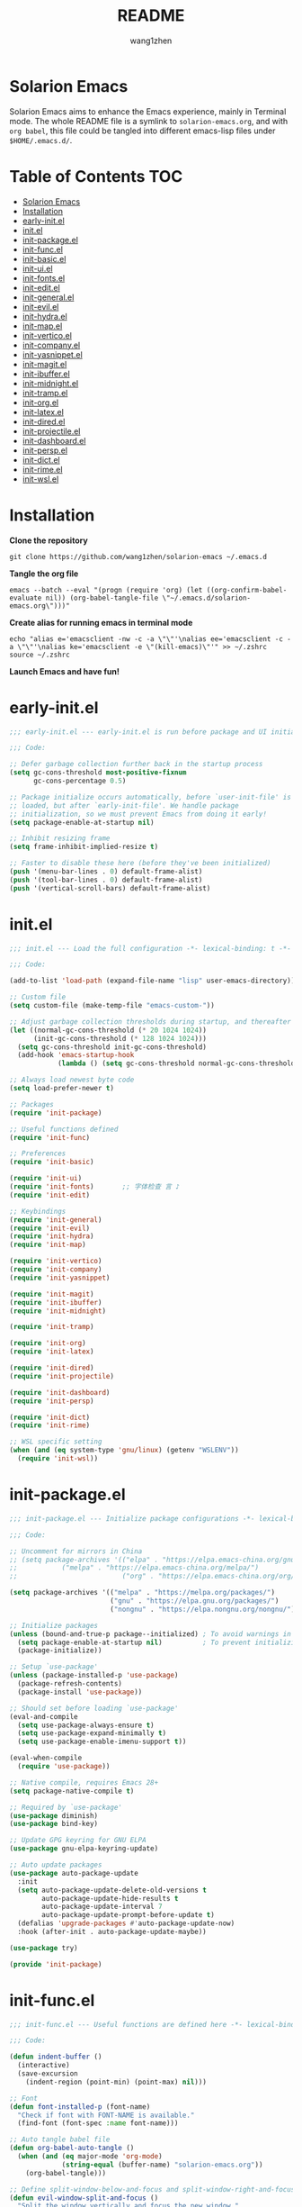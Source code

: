 #+TITLE: README
#+AUTHOR: wang1zhen
#+EMAIL: wang1zhen97@gmail.com
#+STARTUP: content

* Solarion Emacs

  [[https://996.icu][https://img.shields.io/badge/link-996.icu-red.svg]]

  Solarion Emacs aims to enhance the Emacs experience, mainly in Terminal mode. The whole README file is a symlink to =solarion-emacs.org=, and with =org babel=, this file could be tangled into different emacs-lisp files under =$HOME/.emacs.d/=.

* Table of Contents                                                        :TOC:
- [[#solarion-emacs][Solarion Emacs]]
- [[#installation][Installation]]
- [[#early-initel][early-init.el]]
- [[#initel][init.el]]
- [[#init-packageel][init-package.el]]
- [[#init-funcel][init-func.el]]
- [[#init-basicel][init-basic.el]]
- [[#init-uiel][init-ui.el]]
- [[#init-fontsel][init-fonts.el]]
- [[#init-editel][init-edit.el]]
- [[#init-generalel][init-general.el]]
- [[#init-evilel][init-evil.el]]
- [[#init-hydrael][init-hydra.el]]
- [[#init-mapel][init-map.el]]
- [[#init-verticoel][init-vertico.el]]
- [[#init-companyel][init-company.el]]
- [[#init-yasnippetel][init-yasnippet.el]]
- [[#init-magitel][init-magit.el]]
- [[#init-ibufferel][init-ibuffer.el]]
- [[#init-midnightel][init-midnight.el]]
- [[#init-trampel][init-tramp.el]]
- [[#init-orgel][init-org.el]]
- [[#init-latexel][init-latex.el]]
- [[#init-diredel][init-dired.el]]
- [[#init-projectileel][init-projectile.el]]
- [[#init-dashboardel][init-dashboard.el]]
- [[#init-perspel][init-persp.el]]
- [[#init-dictel][init-dict.el]]
- [[#init-rimeel][init-rime.el]]
- [[#init-wslel][init-wsl.el]]

* Installation

  *Clone the repository*

  #+begin_src shell :tangle no
    git clone https://github.com/wang1zhen/solarion-emacs ~/.emacs.d
  #+end_src

  *Tangle the org file*

  #+begin_src shell :tangle no
    emacs --batch --eval "(progn (require 'org) (let ((org-confirm-babel-evaluate nil)) (org-babel-tangle-file \"~/.emacs.d/solarion-emacs.org\")))"
  #+end_src

  *Create alias for running emacs in terminal mode*

  #+begin_src shell :tangle no
    echo "alias e='emacsclient -nw -c -a \"\"'\nalias ee='emacsclient -c -a \"\"'\nalias ke='emacsclient -e \"(kill-emacs)\"'" >> ~/.zshrc
    source ~/.zshrc
  #+end_src

  *Launch Emacs and have fun!*

* early-init.el

  #+begin_src emacs-lisp :tangle ./early-init.el
    ;;; early-init.el --- early-init.el is run before package and UI initialization happens -*- lexical-binding: t -*-

    ;;; Code:

    ;; Defer garbage collection further back in the startup process
    (setq gc-cons-threshold most-positive-fixnum
          gc-cons-percentage 0.5)

    ;; Package initialize occurs automatically, before `user-init-file' is
    ;; loaded, but after `early-init-file'. We handle package
    ;; initialization, so we must prevent Emacs from doing it early!
    (setq package-enable-at-startup nil)

    ;; Inhibit resizing frame
    (setq frame-inhibit-implied-resize t)

    ;; Faster to disable these here (before they've been initialized)
    (push '(menu-bar-lines . 0) default-frame-alist)
    (push '(tool-bar-lines . 0) default-frame-alist)
    (push '(vertical-scroll-bars) default-frame-alist)
  #+end_src

* init.el

  #+begin_src emacs-lisp :tangle ./init.el
    ;;; init.el --- Load the full configuration -*- lexical-binding: t -*-

    ;;; Code:

    (add-to-list 'load-path (expand-file-name "lisp" user-emacs-directory))

    ;; Custom file
    (setq custom-file (make-temp-file "emacs-custom-"))

    ;; Adjust garbage collection thresholds during startup, and thereafter
    (let ((normal-gc-cons-threshold (* 20 1024 1024))
          (init-gc-cons-threshold (* 128 1024 1024)))
      (setq gc-cons-threshold init-gc-cons-threshold)
      (add-hook 'emacs-startup-hook
                (lambda () (setq gc-cons-threshold normal-gc-cons-threshold))))

    ;; Always load newest byte code
    (setq load-prefer-newer t)

    ;; Packages
    (require 'init-package)

    ;; Useful functions defined
    (require 'init-func)

    ;; Preferences
    (require 'init-basic)

    (require 'init-ui)
    (require 'init-fonts)       ;; 字体检查 言 ♪
    (require 'init-edit)

    ;; Keybindings
    (require 'init-general)
    (require 'init-evil)
    (require 'init-hydra)
    (require 'init-map)

    (require 'init-vertico)
    (require 'init-company)
    (require 'init-yasnippet)

    (require 'init-magit)
    (require 'init-ibuffer)
    (require 'init-midnight)

    (require 'init-tramp)

    (require 'init-org)
    (require 'init-latex)

    (require 'init-dired)
    (require 'init-projectile)

    (require 'init-dashboard)
    (require 'init-persp)

    (require 'init-dict)
    (require 'init-rime)

    ;; WSL specific setting
    (when (and (eq system-type 'gnu/linux) (getenv "WSLENV"))
      (require 'init-wsl))
  #+end_src

* init-package.el

  #+begin_src emacs-lisp :tangle ./lisp/init-package.el :mkdirp yes
    ;;; init-package.el --- Initialize package configurations -*- lexical-binding: t -*-

    ;;; Code:

    ;; Uncomment for mirrors in China
    ;; (setq package-archives '(("elpa" . "https://elpa.emacs-china.org/gnu/")
    ;;           ("melpa" . "https://elpa.emacs-china.org/melpa/")
    ;;                          ("org" . "https://elpa.emacs-china.org/org/")))

    (setq package-archives '(("melpa" . "https://melpa.org/packages/")
                             ("gnu" . "https://elpa.gnu.org/packages/")
                             ("nongnu" . "https://elpa.nongnu.org/nongnu/")))

    ;; Initialize packages
    (unless (bound-and-true-p package--initialized) ; To avoid warnings in 27
      (setq package-enable-at-startup nil)          ; To prevent initializing twice
      (package-initialize))

    ;; Setup `use-package'
    (unless (package-installed-p 'use-package)
      (package-refresh-contents)
      (package-install 'use-package))

    ;; Should set before loading `use-package'
    (eval-and-compile
      (setq use-package-always-ensure t)
      (setq use-package-expand-minimally t)
      (setq use-package-enable-imenu-support t))

    (eval-when-compile
      (require 'use-package))

    ;; Native compile, requires Emacs 28+
    (setq package-native-compile t)

    ;; Required by `use-package'
    (use-package diminish)
    (use-package bind-key)

    ;; Update GPG keyring for GNU ELPA
    (use-package gnu-elpa-keyring-update)

    ;; Auto update packages
    (use-package auto-package-update
      :init
      (setq auto-package-update-delete-old-versions t
            auto-package-update-hide-results t
            auto-package-update-interval 7
            auto-package-update-prompt-before-update t)
      (defalias 'upgrade-packages #'auto-package-update-now)
      :hook (after-init . auto-package-update-maybe))

    (use-package try)

    (provide 'init-package)
  #+end_src

* init-func.el

  #+begin_src emacs-lisp :tangle ./lisp/init-func.el :mkdirp yes
    ;;; init-func.el --- Useful functions are defined here -*- lexical-binding: t -*-

    ;;; Code:

    (defun indent-buffer ()
      (interactive)
      (save-excursion
        (indent-region (point-min) (point-max) nil)))

    ;; Font
    (defun font-installed-p (font-name)
      "Check if font with FONT-NAME is available."
      (find-font (font-spec :name font-name)))

    ;; Auto tangle babel file
    (defun org-babel-auto-tangle ()
      (when (and (eq major-mode 'org-mode)
                 (string-equal (buffer-name) "solarion-emacs.org"))
        (org-babel-tangle)))

    ;; Define split-window-below-and-focus and split-window-right-and-focus
    (defun evil-window-split-and-focus ()
      "Split the window vertically and focus the new window."
      (interactive)
      (evil-window-split)
      (windmove-down))

    (defun evil-window-vsplit-and-focus ()
      "Split the window horizontally and focus the new window."
      (interactive)
      (split-window-right)
      (windmove-right))

    (defun solarion/org-mode-setup ()
      (auto-fill-mode 0)
      (visual-line-mode 1)
      (adaptive-wrap-prefix-mode 1)
      ;; (electric-pair-local-mode -1)
      )

    ;; ask for the filename before pasting an image
    ;; filename should end with ".png/.jpg/.svg"
    ;; TODO fix for windows 11
    (defun solarion/org-download-paste-clipboard (&optional use-default-filename)
      (interactive "P")
      (require 'org-download)
      (let ((file
             (unless use-default-filename
               (read-string (format "Filename [%s]: "
                                    org-download-screenshot-basename)
                            nil nil org-download-screenshot-basename)
               )))
        (solarion/org-download-clipboard-wsl file)))

    ;; TODO on win11 it doesn't work inside windows dirs
    (defun solarion/org-download-clipboard-wsl (&optional basename)
      "fix for org-download-clipboard in wsl"
      (interactive)
      (let ((org-download-screenshot-method
             (if (executable-find "magick.exe")
                 "magick.exe convert clipboard: %s"
               (user-error
                "Please install the \"convert\" program included in ImageMagick"))))
        (org-download-screenshot basename)))

    ;; Temporary fix
    (defun my-yank-image-from-win-clipboard-through-powershell ()
      "to simplify the logic, use c:/Users/Public as temporary directoy, and move it into current directoy"
      (interactive)
      (let* ((powershell (executable-find "powershell.exe"))
             (file-name (format-time-string "screenshot_%Y%m%d_%H%M%S.png"))
             ;; (file-path-powershell (concat "c:/Users/\$env:USERNAME/" file-name))
             (file-path-wsl (concat "./image/" file-name)))
        ;; (shell-command (concat powershell " -command \"(Get-Clipboard -Format Image).Save(\\\"C:/Users/\\$env:USERNAME/" file-name "\\\")\""))
        (shell-command (concat powershell " -command \"(Get-Clipboard -Format Image).Save(\\\"C:/Users/Public/" file-name "\\\")\""))
        (make-directory "./image" t)
        (rename-file (concat "/mnt/c/Users/Public/" file-name) file-path-wsl)
        (insert (concat "#+ATTR_LATEX: :width \\linewidth\n"))
        (org-indent-line)
        (insert (concat "[[file:" file-path-wsl "]]"))))

    ;; benchmark
    (defun solarion-init-time ()
      "Showing Emacs initializing time, packages loaded and GC"
      (format "Emacs loaded %d packages in %.2f ms."
              (- (length load-path) (length (get 'load-path 'initial-value)))
              (* 1e3 (float-time (time-subtract after-init-time before-init-time)))))

    ;; dashboard
    (defun solarion-homepage (&rest _)
      (interactive)
      (browse-url "https://github.com/wang1zhen/solarion-emacs"))
    (defun solarion-edit-config (&rest _)
      (interactive)
      (find-file (concat user-emacs-directory "solarion-emacs.org")))

    ;; wsl-related
    (defun wsl-copy-region-to-clipboard (start end)
      "Copy region to Windows clipboard."
      (interactive "r")
      (call-process-region start end "clip.exe" nil 0))

    (defun wsl-cut-region-to-clipboard (start end)
      (interactive "r")
      (call-process-region start end "clip.exe" nil 0)
      (kill-region start end))

    (defun wsl-clipboard-to-string ()
      "Return Windows clipboard as string."
      (let ((coding-system-for-read 'dos))
        (substring			;; remove added trailing \n
         (shell-command-to-string
          "powershell.exe -Command Get-Clipboard") 0 -1)))

    (defun wsl-paste-from-clipboard (arg)
      "Insert Windows clipboard at point. With prefix ARG, also add to kill-ring"
      (interactive "P")
      (let ((clip (wsl-clipboard-to-string)))
        (insert clip)
        (if arg (kill-new clip))))

    (provide 'init-func)
  #+end_src

* init-basic.el

  #+begin_src emacs-lisp :tangle ./lisp/init-basic.el :mkdirp yes
    ;;; init-basic.el --- Default configurations -*- lexical-binding: t -*-

    ;;; Code:

    (setq user-full-name "wang1zhen"
          user-mail-address "wang1zhendire@hotmail.com")

    ;; Increase how much is read from processes in a single chunk (default is 4kb)
    (setq read-process-output-max #x10000)  ; 64kb

    ;; Garbage Collector Magic Hack
    (use-package gcmh
      :diminish
      :init
      (setq gcmh-idle-delay 5
            gcmh-high-cons-threshold #x1000000) ; 16MB
      :hook (after-init . gcmh-mode))

    ;; Encoding
    ;; UTF-8 as the default coding system
    (when (fboundp 'set-charset-priority)
      (set-charset-priority 'unicode))

    ;; Explicitly set the prefered coding systems to avoid annoying prompt
    ;; from emacs (especially on Microsoft Windows)
    (prefer-coding-system 'utf-8)
    (setq locale-coding-system 'utf-8)

    (set-language-environment 'utf-8)
    (set-default-coding-systems 'utf-8)
    (set-buffer-file-coding-system 'utf-8)
    (set-clipboard-coding-system 'utf-8)
    (set-file-name-coding-system 'utf-8)
    (set-keyboard-coding-system 'utf-8)
    (set-terminal-coding-system 'utf-8)
    (set-selection-coding-system 'utf-8)
    (modify-coding-system-alist 'process "*" 'utf-8)

    ;; Ensure environment variables inside Emacs look the same as in the user's shell
    (use-package exec-path-from-shell
      :init
      (setq exec-path-from-shell-variables '("PATH" "MANPATH")
            exec-path-from-shell-arguments '("-l"))
      :config
      (exec-path-from-shell-initialize))

    ;; Start server
    (use-package server
      :ensure nil
      :config
      (unless (server-running-p)
        (server-mode)))

    ;; Go to the last place when previously visited the file
    (use-package saveplace
      :ensure nil
      :hook (after-init . save-place-mode))

    (use-package recentf
      :ensure nil
      :hook (after-init . recentf-mode)
      :init
      (setq recentf-max-saved-items 500
            recentf-max-menu-items 15
            recentf-exclude
            '("\\.?cache" ".cask" "url" "COMMIT_EDITMSG\\'" "bookmarks"
              "\\.\\(?:gz\\|gif\\|svg\\|png\\|jpe?g\\|bmp\\|xpm\\)$"
              "\\.?ido\\.last$" "\\.revive$" "/G?TAGS$" "/.elfeed/"
              "^/tmp/" "^/var/folders/.+$" "^/ssh:" "/persp-confs/"
              (lambda (file) (file-in-directory-p file package-user-dir))))
      :config
      (push (expand-file-name recentf-save-file) recentf-exclude)
      (add-to-list 'recentf-filename-handlers #'abbreviate-file-name))

    (use-package savehist
      :ensure nil
      :hook (after-init . savehist-mode)
      :init
      (setq enable-recursive-minibuffers t ; Allow commands in minibuffers
            history-length 1000
            savehist-additional-variables '(mark-ring
                                            global-mark-ring
                                            search-ring
                                            regexp-search-ring
                                            extended-command-history)
            savehist-autosave-interval 300))

    (use-package simple
      :ensure nil
      :hook ((after-init . size-indication-mode)
             (text-mode . visual-line-mode)
             ((prog-mode org-mode markdown-mode conf-mode) . enable-trailing-whitespace))
      :init
      (setq column-number-mode t
            line-number-mode t
            ;; kill-whole-line t               ; Kill line including '\n'
            line-move-visual t
            ;; track-eol t                     ; Keep cursor at end of lines. Require line-move-visual is nil.
            set-mark-command-repeat-pop t)  ; Repeating C-SPC after popping mark pops it again

      ;; Visualize TAB, (HARD) SPACE, NEWLINE
      (setq-default show-trailing-whitespace nil) ; Don't show trailing whitespace by default
      (defun enable-trailing-whitespace ()
        "Show trailing spaces and delete on saving."
        (setq show-trailing-whitespace t)
        (add-hook 'before-save-hook #'delete-trailing-whitespace nil t)))

    (use-package time
      :ensure nil
      :init (setq display-time-24hr-format t
                  display-time-day-and-date t))

    (use-package so-long
      :ensure nil
      :hook (after-init . global-so-long-mode)
      :config (setq so-long-threshold 400))

    (use-package adaptive-wrap
      :commands adaptive-wrap-prefix-mode)

    ;; Misc
    (fset 'yes-or-no-p 'y-or-n-p)
    (setq-default major-mode 'emacs-lisp-mode
                  tab-width 8
                  indent-tabs-mode nil)     ; Permanently indent with spaces, never with TABs

    (setq visible-bell t
          inhibit-compacting-font-caches t  ; Don’t compact font caches during GC.
          delete-by-moving-to-trash t       ; Deleting files go to OS's trash folder
          make-backup-files nil             ; Forbide to make backup files
          create-lockfiles nil              ; Forbide to make lockfiles
          auto-save-default nil             ; Disable auto save

          uniquify-buffer-name-style 'post-forward-angle-brackets ; Show path if names are same
          adaptive-fill-regexp "[ t]+|[ t]*([0-9]+.|*+)[ t]*"
          adaptive-fill-first-line-regexp "^* *$"
          sentence-end-double-space nil)

    ;; Use the system clipboard
    (setq select-enable-clipboard t)
    ;; TODO need fix for WSLg
    ;; Xclip is needed (with X410 or VcXsrv on windows)
    ;; (use-package xclip
    ;;   :hook (after-init . xclip-mode))

    ;; Always focus the help window
    (setq help-window-select t)

    ;; Enable mouse in terminal mode
    (xterm-mouse-mode)

    ;; Auto tangle this file after save (with prompt)
    (add-hook 'after-save-hook #'org-babel-auto-tangle)

    ;; Disable scratch buffer text
    (setq initial-scratch-message nil)
    (setq initial-major-mode 'org-mode)

    (provide 'init-basic)
  #+end_src

* init-ui.el

  #+begin_src emacs-lisp :tangle ./lisp/init-ui.el :mkdirp yes
    ;;; init-ui.el --- Better lookings and appearances. -*- lexical-binding: t -*-

    ;;; Code:

    ;; Title
    (setq frame-title-format '("Solarion Emacs - " (:eval (if (buffer-file-name)
                                                              (abbreviate-file-name (buffer-file-name))
                                                            "%b")))
          icon-title-format frame-title-format)

    ;; Optimization
    (setq idle-update-delay 1.0)

    (setq-default cursor-in-non-selected-windows nil)
    (setq highlight-nonselected-windows nil)

    (tooltip-mode -1) ;; Disable tooltips
    (set-fringe-mode 10) ;; 左右边框 仅对GUI生效
    (global-hl-line-mode t)

    ;; 与git-gutter类似，会导致TUI下右侧window影响到左侧window显示的内容
    ;; (setq-default left-margin-width 2
    ;;               right-margin-width 2)	;; 左右边框 TUI下生效

    ;; Theme
    ;; (use-package doom-themes
    ;;   :custom-face
    ;;   (doom-modeline-buffer-file ((t (:inherit (mode-line bold)))))
    ;;   :custom
    ;;   (doom-themes-enable-bold t)
    ;;   (doom-themes-enable-italic t)
    ;;   :init
    ;;   (load-theme 'doom-gruvbox t)
    ;;   :config
    ;;   (doom-themes-visual-bell-config)
    ;;   (doom-themes-org-config))

    ;; TODO will be built-in in emacs 28
    (use-package modus-themes
      :init
      (setq modus-themes-italic-constructs t
            modus-themes-bold-constructs t
            modus-themes-syntax '(alt-syntax green-strings yellow-comments)
            modus-themes-links '(neutral-underline background)
            modus-themes-hl-line '(intense)
            modus-themes-markup '(italic bold intense background)
            modus-themes-paren-match '(intense)
            modus-themes-org-blocks nil)
      (setq modus-themes-completions '((selection . (intense))))
      :config
      (modus-themes-load-vivendi))

    ;; Mode-line
    (use-package doom-modeline
      :diminish doom-modeline-mode
      :config
      (setq doom-modeline-modal-icon nil)
      ;; Must use mono font here
      (set-face-attribute 'mode-line nil :font "CaskaydiaCove Nerd Font Mono" :height 140)
      (set-face-attribute 'mode-line-inactive nil :font "CaskaydiaCove Nerd Font Mono" :height 140)
      :hook (after-init . doom-modeline-mode))

    ;; Icons
    ;; NOTE: Must run `M-x all-the-icons-install-fonts', and install fonts manually on Windows
    (use-package all-the-icons
      :if (display-graphic-p)
      :init (unless (font-installed-p "all-the-icons")
              (all-the-icons-install-fonts t)))

    (use-package display-line-numbers
      :ensure nil
      :init
      (setq display-line-numbers-width-start t)
      (setq-default display-line-numbers t)
      :config
      (dolist (mode '(org-mode-hook
                      term-mode-hook
                      eshell-mode-hook))
        (add-hook mode (lambda () (display-line-numbers-mode 0)))))

    ;; Display ugly ^L page breaks as tidy horizontal lines
    (use-package page-break-lines
      :diminish
      :hook (after-init . global-page-break-lines-mode))

    ;; Suppress GUI features
    (setq use-file-dialog nil
          use-dialog-box nil
          inhibit-startup-screen t
          inhibit-startup-echo-area-message t)

    ;; Display dividers between windows
    (setq window-divider-default-places t
          window-divider-default-bottom-width 1
          window-divider-default-right-width 1)
    (add-hook 'window-setup-hook #'window-divider-mode)

    (add-to-list 'default-frame-alist '(fullscreen . maximized))

    (use-package rainbow-delimiters
      :hook
      (prog-mode . rainbow-delimiters-mode)
      (LaTeX-mode . rainbow-delimiters-mode))

    (use-package which-key
      :diminish which-key-mode
      :hook (after-init . which-key-mode)
      :init
      (setq which-key-idle-delay 0.2
            which-key-sort-order 'which-key-key-order-alpha))

    (use-package command-log-mode
      :commands command-log-mode)

    (use-package helpful
      :bind
      ([remap describe-function] . helpful-callable)
      ([remap describe-variable] . helpful-variable)
      ([remap describe-key] . helpful-key))

    (use-package winum
      :hook (after-init . winum-mode))

    ;; (use-package keycast
    ;; :after doom-modeline
    ;; :config
    ;; (add-to-list 'global-mode-string '("" keycast-mode-line " "))
    ;; (keycast-mode))

    (use-package keycast
      :after doom-modeline
      :commands keycast-mode
      :config
      (define-minor-mode keycast-mode
        "Show current command and its key binding in the mode line."
        :global t
        (if keycast-mode
            (progn
              (add-hook 'pre-command-hook 'keycast--update t)
              (add-to-list 'global-mode-string '("" keycast-mode-line " ")))
          (remove-hook 'pre-command-hook 'keycast--update)
          (setq global-mode-string (remove '("" keycast-mode-line " ") global-mode-string))))
      (keycast-mode)
      )

    (provide 'init-ui)
  #+end_src

* init-fonts.el

  The font settings are mainly for GUI Emacs, this would not affect TUI Emacs.
  #+begin_src emacs-lisp :tangle ./lisp/init-fonts.el :mkdirp yes
    ;;; init-fonts.el --- Fonts configurations (for GUI) -*- lexical-bindings: t -*-

    ;;; Code:

    (require 'cl-lib)

    (defcustom solarion-font-size-factor
      3
      "A factor for fonts to determine the actual font size in GUI.\nMultiplied by 60.")

    (defun solarion-config-font ()
      (when (display-graphic-p)
        ;; Configure font-size-factor with respect to system-name
        ;; (cond
        ;;  ((equal (system-name) "Pro14-wang1zhen") (setq font-size-factor 3))
        ;;  ((equal (system-name) "Arch-X230") (setq font-size-factor 3))
        ;;  ((equal (system-name) "R1700") (setq font-size-factor 3))
        ;;  (t (setq font-size-factor 2)))

        ;; Set default font
        (cl-loop for font in '("CaskaydiaCove Nerd Font" "Cascadia Code"
                               "FiraCode Nerd Font" "Fira Code"
                               "Hack" "Source Code Pro" "Consolas")
                 when (font-installed-p font)
                 return (set-face-attribute 'default nil
                                            :font font
                                            :height (* solarion-font-size-factor 60)))

        ;; Specify font for all unicode characters
        (cl-loop for font in '("Symbola")
                 when (font-installed-p font)
                 return (set-fontset-font t 'unicode font nil 'prepend))

        ;; Specify font for Chinese characters
        (cl-loop for font in '("霞鹜文楷" "Sarasa Mono SC" "WenQuanYi Micro Hei Mono" "Microsoft Yahei")
                 when (font-installed-p font)
                 return (set-fontset-font t '(#x4e00 . #x9fff) (font-spec :family font :weight 'bold)))))

    (add-hook 'after-init-hook #'solarion-config-font)
    (add-hook 'server-after-make-frame-hook #'solarion-config-font)

    (provide 'init-fonts)
  #+end_src

* init-edit.el

  #+begin_src emacs-lisp :tangle ./lisp/init-edit.el :mkdirp yes
    ;;; init-edit.el --- Initialize editing configurations -*- lexical-binding: t -*-

    ;;; Code:

    ;; Automatically reload files was modified by external program
    (use-package autorevert
      :ensure nil
      :diminish
      :init
      (setq global-auto-revert-non-file-buffers t
            auto-revert-interval 1)
      (global-auto-revert-mode))

    ;; replace the emacs default auto-save
    (use-package super-save
      :diminish
      :config
      (super-save-mode t))

    ;; Jump to things in Emacs tree-style
    (use-package avy
      :hook (after-init . avy-setup-default)
      :config (setq avy-all-windows t
                    avy-background t
                    avy-style 'at-full
                    avy-timeout-seconds 0.5))

    (use-package beginend
      :diminish beginend-global-mode
      :hook (after-init . beginend-global-mode))

    ;; A comprehensive visual interface to diff & patch
    (use-package ediff
      :ensure nil
      :hook (;; show org ediffs unfolded
             (ediff-prepare-buffer . outline-show-all)
             ;; restore window layout when done
             ;; (ediff-quit . winner-undo)
             )
      :config
      (setq ediff-window-setup-function 'ediff-setup-windows-plain
            ediff-split-window-function 'split-window-vertically
            ediff-merge-split-window-function 'split-window-vertically))

    ;; Automatic parenthesis pairing
    ;; (use-package elec-pair
    ;;   :ensure nil
    ;;   :hook (after-init . electric-pair-mode)
    ;;   :init
    ;;   (setq electric-pair-inhibit-predicate 'electric-pair-conservative-inhibit))

    ;; Increase selected region by semantic units
    (use-package expand-region
      :commands er/expand-region)

    ;; Hungry deletion
    (use-package hungry-delete
      :diminish
      :hook (after-init . global-hungry-delete-mode)
      :init (setq hungry-delete-except-modes '(help-mode minibuffer-mode minibuffer-inactive-mode calc-mode)
                  hungry-delete-chars-to-skip " 	\f"))

    ;; Move to the beginning/end of line or code
    (use-package mwim)

    ;; Undo-fu
    (use-package undo-fu)

    ;; Handling capitalized subwords in a nomenclature
    (use-package subword
      :ensure nil
      :diminish
      :hook ((prog-mode . subword-mode)
             (minibuffer-setup . subword-mode)))

    (use-package sudo-edit
      :commands (sudo-edit-find-file sudo-edit-current-file))

    ;; On-the-fly spell checker
    (use-package flyspell
      :ensure nil
      :diminish
      :if (executable-find "aspell")
      :hook (((text-mode outline-mode) . flyspell-mode)
             (prog-mode . flyspell-prog-mode)
             (LaTeX-mode . flyspell-mode)
             (flyspell-mode . (lambda ()
                                (dolist (key '("C-;" "C-," "C-."))
                                  (unbind-key key flyspell-mode-map)))))
      :init (setq flyspell-issue-message-flag nil
                  ispell-program-name "aspell"
                  ispell-extra-args '("--sug-mode=ultra" "--lang=en_US" "--run-together"))
      :config
      )

    ;; Framework for mode-specific buffer indexes
    (use-package imenu
      :ensure nil
      :init
      (setq imenu-auto-rescan t))

    ;; 中英文间自动加入空格
    (use-package pangu-spacing
      :diminish global-pangu-spacing-mode
      :init
      (global-pangu-spacing-mode 1)
      (setq pangu-spacing-real-insert-separtor t))

    ;; occur
    (add-hook 'occur-hook (lambda () (switch-to-buffer-other-window "*Occur*")))

    ;; smartparens
    (use-package smartparens
      :diminish
      :config
      (require 'smartparens-config)
      (setq sp-cancel-autoskip-on-backward-movement nil)
      (add-hook 'org-mode-hook #'smartparens-mode)
      (add-hook 'LaTeX-mode-hook #'smartparens-mode)
      (add-hook 'emacs-lisp-mode-hook #'smartparens-mode))

    (provide 'init-edit)
  #+end_src

* init-general.el

  Only prepare the packages here, specific keybindings goes to =init-map.el=.
  #+begin_src emacs-lisp :tangle ./lisp/init-general.el :mkdirp yes
    ;;; init-general.el --- Initialize general -*- lexical-binding: t -*-

    ;;; Code:

    (use-package general)

    (use-package key-chord
      :diminish
      :hook (after-init . key-chord-mode))

    (provide 'init-general)
  #+end_src

* init-evil.el

  Evil is a vim emulator for Emacs. I use Emacs keybindings to move cursor within the insert state, so I disabled insert state bindings. Evil-collection has a lot of good keybindings to enhance the experience with evil.
  #+begin_src emacs-lisp :tangle ./lisp/init-evil.el :mkdirp yes
    ;;; init-evil.el --- Initialize evil settings -*- lexical-binding: t -*-

    ;;; Code:

    (use-package evil
      :init
      (setq
       evil-want-integration t
       evil-want-keybinding nil
       evil-want-C-u-scroll t
       evil-want-C-i-jump nil
       evil-disable-insert-state-bindings t
       evil-undo-system 'undo-fu)
      :hook (after-init . evil-mode)
      :config
      (evil-set-initial-state 'snippet-mode 'insert)
      (general-def 'insert "C-g" #'evil-normal-state)

      ;; Visual line motions
      (general-def 'motion
        "j" #'evil-next-visual-line
        "k" #'evil-previous-visual-line)

      ;; Emacs flavour moving
      (general-def '(motion normal visual insert)
        "C-a" #'mwim-beginning-of-code-or-line
        "C-e" #'mwim-end-of-code-or-line)
      (general-def '(motion normal visual)
        "C-f" #'forward-char
        "C-b" #'backward-char)
      (general-def '(motion normal visual)
        "C-n" #'next-line
        "C-p" #'previous-line)
      (general-def 'insert
        "C-u" #'evil-undo)

      (general-def evil-window-map
        "c" nil
        "d" #'evil-window-delete))

    (use-package evil-collection
      :after evil
      :init
      (evil-collection-init))

    (unless (display-graphic-p)
      (use-package evil-terminal-cursor-changer
        :after evil
        :init (etcc-on)))

    (use-package evil-surround
      :after evil
      :init (global-evil-surround-mode))

    ;; Evil-nerd-commenter
    (use-package evil-nerd-commenter
      :after evil)

    (provide 'init-evil)
  #+end_src

* init-hydra.el

  #+begin_src emacs-lisp :tangle ./lisp/init-hydra.el :mkdirp yes
    ;;; init-hydra.el --- Hydra configurations -*- lexical-binding: t -*-

    ;;; Code:

    (use-package hydra
      :config
      (defhydra hydra-window-resize (:timeout 4)
        "Resize window"
        ("j" evil-window-increase-height "Increase height")
        ("k" evil-window-decrease-height "Decrease height")
        ("h" evil-window-decrease-width "Decrease width")
        ("l" evil-window-increase-width "Increase width")
        ("SPC" balance-windows "Balance windows")
        ("q" nil "quit" :exit t)))

    (provide 'init-hydra)
  #+end_src

* init-map.el

  Define the majority of keybindings here.
  #+begin_src emacs-lisp :tangle ./lisp/init-map.el :mkdirp yes
    ;;; init-map.el --- Keybindings -*- lexical-binding: t -*-

    ;;; Code:
    ;; misc
    (general-def "<escape>" #'keyboard-escape-quit)
    (general-define-key (general-chord "jk") (general-key "C-g"))
    (general-def [f12] #'indent-buffer)
    (general-define-key (general-chord ";'") #'evilnc-comment-or-uncomment-lines)
    (general-def 'normal org-mode-map "<return>" #'org-open-at-point)
    (general-def 'normal org-mode-map "RET" #'org-open-at-point)
    (general-def 'normal org-roam-mode-map "<return>" #'org-open-at-point)
    (general-def 'normal org-roam-mode-map "RET" #'org-open-at-point)
    (general-def [remap org-return] #'(lambda () (interactive) (org-return electric-indent-mode)))

    (general-def [remap undo] #'undo-fu-only-undo)
    (general-def [remap redo] #'undo-fu-only-redo)
    (general-def "C-/" #'undo)
    (general-def "C-r" #'redo)
    (general-def "C-x u" #'undo)
    (general-def "C-x r" #'redo)

    (general-def 'insert smartparens-mode-map "C-c SPC" #'sp-up-sexp)
    (general-def 'insert smartparens-mode-map "C-c TAB" #'sp-forward-sexp)

    (general-unbind "M-`")	;; reserved for tmux

    ;; dashboard
    (general-def 'normal dashboard-mode-map
      "H" #'solarion-homepage
      "R" #'restore-previous-session
      "C" #'solarion-edit-config
      "U" #'auto-package-update-now)

    (general-create-definer spc-leader-def
      :states '(normal insert visual emacs)
      :keymaps 'override
      :prefix "SPC"
      :non-normal-prefix (general-chord ",."))

    (general-create-definer local-leader-def
      :states '(normal insert visual emacs)
      :keymaps 'override
      :prefix "SPC m"
      :non-normal-prefix (general-chord ",,"))

    ;; Global SPC leader
    (spc-leader-def

      ;; local-leader
      "m" '(:ignore t :which-key "<local>")

      ;; maps
      "h" #'(help-command :which-key "Help")
      "p" #'(projectile-command-map :which-key "Projectile")

      ;; keys
      "SPC" '(execute-extended-command :which-key "Execute")
      "a" '(avy-goto-char-timer :which-key "Avy")
      "u" 'universal-argument
      "." #'consult-imenu
      "=" #'er/expand-region

      ;; window
      "w" '(evil-window-map :which-key "Window")
      "ws" 'evil-window-split-and-focus
      "wv" 'evil-window-vsplit-and-focus
      "wr" '(hydra-window-resize/body :which-key "Window Resize")
      "1" '(winum-select-window-1 :which-key "Switch to window 1")
      "2" '(winum-select-window-2 :which-key "Switch to window 2")
      "3" '(winum-select-window-3 :which-key "Switch to window 3")
      "4" '(winum-select-window-4 :which-key "Switch to window 4")
      "5" '(winum-select-window-5 :which-key "Switch to window 5")

      ;; buffer & bookmark
      "b" '(:ignore t :which-key "Buffer/Bookmark")
      "bp" '(previous-buffer :which-key "Previous Buffer")
      "bn" '(next-buffer :which-key "Next Buffer")
      "bb" '(consult-buffer :which-key "Switch Buffer")
      "bc" '(clone-indirect-buffer :which-key "Clone Buffer")
      "bd" '(kill-current-buffer :which-key "Kill Buffer")
      "bi" 'ibuffer
      "bm" '(bookmark-set :which-key "Set Bookmark")
      "bM" '(bookmark-delete :which-key "Delete Bookmark")
      "bj" '(consult-bookmark :which-key "Jump to Bookmark")
      "bl" '(list-bookmarks :which-key "Bookmarks List")
      "bN" '(evil-buffer-new :which-key "New Empty Buffer")
      "br" '(revert-buffer :which-key "Revert Buffer")
      "bs" '(basic-save-buffer :which-key "Save Buffer")
      "bS" '(evil-write-all :which-key "Save All Buffers")

      ;; file
      "f" '(:ignore t :which-key "File")
      "fd" '(dired-jump :which-key "Dired Jump")
      "ff" '(find-file :which-key "Find File")
      "fs" '(save-buffer :which-key "Save File")
      "fS" '(write-file :which-key "Save File As")
      "fr" '(consult-recent-file :which-key "Recent Files")
      "fp" #'(solarion-edit-config :which-key "Edit Config")

      ;; quit
      "q" '(:ignore t :which-key "Quit")
      "qf" '(delete-frame :which-key "Delete Frame")
      "qq" '(save-buffers-kill-terminal :which-key "Quit Emacs")

      ;; roam
      "r" '(:ignore t :which-key "Roam")
      "ra" #'org-roam-node-random
      "rr" #'org-roam-buffer-toggle
      "rf" #'org-roam-node-find
      "rg" #'org-roam-graph
      "ri" #'org-roam-node-insert
      "rc" #'org-roam-capture
      "rs" #'solarion/org-roam-rg-search
      "rS" #'org-roam-db-sync
      "ro" '(:ignore t :which-key "Node Properties")
      "roa" #'org-roam-alias-add
      "roA" #'org-roam-alias-remove
      "ror" #'org-roam-ref-add
      "roR" #'org-roam-ref-remove
      "rot" #'org-roam-tag-add
      "roT" #'org-roam-tag-remove

      ;; git
      "g" '(:ignore t :which-key "Git")
      "gR" #'vc-revert
      "gr" #'git-gutter:revert-hunk
      "gs" #'git-gutter:stage-hunk
      "g[" #'git-gutter:previous-hunk
      "g]" #'git-gutter:next-hunk
      "g/" #'magit-dispatch
      "g." #'magit-file-dispatch
      ;; "g'" #'forge-dispatch
      "gb" #'magit-branch-checkout
      "gg" #'magit-status
      "gG" #'magit-status-here
      "gD" #'magit-file-delete
      "gB" #'magit-blame
      "gC" #'magit-clone
      "gF" #'magit-fetch
      "gL" #'magit-log-buffer-file
      "gS" #'magit-stage-file
      "gU" #'magit-unstage-file
      "gf" '(:ignore t :which-key "find")
      "gff" #'magit-find-file
      "gfg" #'magit-find-git-config-file
      "gfc" #'magit-show-commit
      ;; "gfi" #'forge-visit-issue
      ;; "gfp" #'forge-visit-pullreq
      "gl" '(:ignore t :which-key "list")
      "glr" #'magit-list-repositories
      "gls" #'magit-list-submodules
      ;; "gli" #'forge-list-issues
      ;; "glp" #'forge-list-pullreqs
      ;; "gln" #'forge-list-notifications
      "gc" '(:ignore t :which-key "create")
      "gcr" #'magit-init
      "gcR" #'magit-clone
      "gcc" #'magit-commit-create
      "gcf" #'magit-commit-fixup
      "gcb" #'magit-branch-and-checkout
      ;; "gci" #'forge-create-issue
      ;; "gcp" #'forge-create-pullreq

      ;; custom
      "o" '(:ignore t :which-key "Custom Entry")
      "ot" #'(consult-theme :which-key "Choose Theme")
      "oo" #'occur
      "of" #'(fanyi-dwim :which-key "Dict")
      )

    ;; Local leader
    ;; org-mode
    (local-leader-def org-mode-map
      "," #'org-switchb
      "." #'consult-org-heading
      "b" #'org-mark-ring-goto
      "a" '(:ignore t :which-key "Attach")
      "aa" #'org-attach
      ;; "ap" #'solarion/org-download-paste-clipboard
      "ap" #'my-yank-image-from-win-clipboard-through-powershell
      "e" #'(org-export-dispatch :which-key "Export")
      "d" '(:ignore t :which-key "Date")
      "dd" #'org-deadline
      "ds" #'org-schedule
      "dt" #'org-time-stamp
      "dT" #'org-time-stamp-inactive
      "f" #'org-footnote-action
      "h" #'org-toggle-heading
      "i" #'org-toggle-item
      "r" '(:ignore t :which-key "Roam")
      "ra" #'org-roam-node-random
      "rr" #'org-roam-buffer-toggle
      "rf" #'org-roam-node-find
      "rg" #'org-roam-graph
      "ri" #'org-roam-node-insert
      "rc" #'org-roam-capture
      "rs" #'solarion/org-roam-rg-search
      "rS" #'org-roam-db-sync
      "ro" '(:ignore t :which-key "Node Properties")
      "roa" #'org-roam-alias-add
      "roA" #'org-roam-alias-remove
      "ror" #'org-roam-ref-add
      "roR" #'org-roam-ref-remove
      "rot" #'org-roam-tag-add
      "roT" #'org-roam-tag-remove
      "p" '(:ignore t :which-key "Priority")
      "pd" #'org-priority-down
      "pp" #'org-priority
      "pu" #'org-priority-up
      "R" #'org-refile
      "t" #'org-todo
      "x" #'org-toggle-checkbox)

    (general-def help-map
      ;; new keybinds
      "'"    #'describe-char

      ;; Unbind `help-for-help'. Conflicts with which-key's help command for the
      ;; <leader> h prefix. It's already on ? and F1 anyway.
      "C-h"  nil

      ;; replacement keybinds
      ;; replaces `info-emacs-manual' b/c it's on C-m now
      "r"    nil

      "b"   #'describe-bindings
      "B"   #'general-describe-keybindings

      ;; replaces `apropos-command'
      "a"    #'apropos
      "A"    #'apropos-documentation
      ;; replaces `describe-copying' b/c not useful
      "C-c"  #'describe-coding-system
      ;; replaces `Info-got-emacs-command-node' b/c redundant w/ `Info-goto-node'
      "F"    #'describe-face
      ;; replaces `view-hello-file' b/c annoying
      "h"    nil
      ;; replaces `help-with-tutorial', b/c it's less useful than `load-theme'
      "t"    #'consult-theme
      ;; replaces `finder-by-keyword' b/c not useful
      "p"    nil)

    (provide 'init-map)
  #+end_src

* init-vertico.el

  The bundle of vertico, consult, orderless, marginalia and embark
  #+begin_src emacs-lisp :tangle ./lisp/init-vertico.el :mkdirp yes
    ;;; init-vertico.el --- Initialize the vertico bundle -*- lexical-binding: t -*-

    ;;; Code:

    (use-package vertico
      :init
      (vertico-mode)

      (setq vertico-scroll-margin 2)

      ;; Show 10 candidates
      (setq vertico-count 10)

      ;; Optionally enable cycling for `vertico-next' and `vertico-previous'.
      (setq vertico-cycle t)

      ;; vertico-directory
      (general-def vertico-map "\r" #'vertico-directory-enter)
      (general-def vertico-map "\d" #'vertico-directory-delete-char)
      (general-def vertico-map "C-\d" #'vertico-directory-delete-word)
      (add-hook 'rfn-eshadow-update-overlay-hook #'vertico-directory-tidy)
      )

    (use-package orderless
      :init
      ;; Configure a custom style dispatcher (see the Consult wiki)
      ;; (setq orderless-style-dispatchers '(+orderless-dispatch)
      ;;       orderless-component-separator #'orderless-escapable-split-on-space)
      (setq completion-styles '(basic orderless)
            completion-category-defaults nil
            completion-category-overrides '((file (styles partial-completion)))))

    ;; Persist history over Emacs restarts. Vertico sorts by history position.
    (use-package savehist
      :init
      (savehist-mode))

    ;; Enable richer annotations using the Marginalia package
    (use-package marginalia
      ;; Either bind `marginalia-cycle` globally or only in the minibuffer
      ;; The :init configuration is always executed (Not lazy!)
      :init

      ;; Must be in the :init section of use-package such that the mode gets
      ;; enabled right away. Note that this forces loading the package.
      (marginalia-mode))

    (use-package consult
      :bind
      ("C-s" . consult-line)
      ([remap yank-pop] . consult-yank-pop)
      )

    (use-package embark
      :bind
      ("C-." . embark-act)
      ("M-." . embark-dwim)
      ;; Optionally replace the key help with a completing-read interface
      :init
      (setq prefix-help-command #'embark-prefix-help-command))

    (use-package embark-consult
      :after (embark consult)
      :demand t ; only necessary if you have the hook below
      ;; if you want to have consult previews as you move around an
      ;; auto-updating embark collect buffer
      :hook
      (embark-collect-mode . consult-preview-at-point-mode))

    (provide 'init-vertico)
  #+end_src

* init-company.el

  Company is a text completion framework for Emacs. The name stands for “complete anything”. It uses pluggable back-ends and front-ends to retrieve and display completion candidates.
  #+begin_src emacs-lisp :tangle ./lisp/init-company.el :mkdirp yes
    ;;; init-company.el --- COMplete ANYthing -*- lexical-binding: t -*-

    ;;; Code:

    (use-package company
      :diminish
      :hook
      (after-init . global-company-mode)
      (eshell-mode . (lambda () (company-mode 0)))
      :config
      (setq company-minimum-prefix-length 1
            company-idle-delay 0
            company-dabbrev-ignore-case nil
            company-dabbrev-downcase nil
            company-require-match nil
            company-global-modes t
            company-selection-wrap-around t
            company-tooltip-limit 7
            company-tooltip-offset-display 'scrollbar
            company-backends '((company-capf company-yasnippet)
                               (company-dabbrev-code company-keywords company-files)
                               company-dabbrev)
            company-show-numbers 'left)
      (general-def company-active-map
        "TAB" #'company-complete-common-or-cycle
        "<tab>" #'company-complete-common-or-cycle
        "RET" #'company-complete-selection
        "<return>" #'company-complete-selection))

    (provide 'init-company)
  #+end_src

* init-yasnippet.el

  YASnippet is a template system for Emacs. It allows you to type an abbreviation and automatically expand it into function templates.
  #+begin_src emacs-lisp :tangle ./lisp/init-yasnippet.el :mkdirp yes
    ;;; init-yasnippet.el --- Configure yasnippet -*- lexical-binding: t -*-

    ;;; Code:

    (use-package yasnippet
      :diminish yas-minor-mode
      :hook
      (after-init . yas-global-mode)
      :config
      (setq yas-indent-line 'fixed
            yas-also-indent-empty-lines t))

    (use-package yasnippet-snippets
      :after yasnippet)

    (provide 'init-yasnippet)
  #+end_src

* init-magit.el

  #+begin_src emacs-lisp :tangle ./lisp/init-magit.el :mkdirp yes
    ;;; init-magit.el --- Configuration related to git -*- lexical-binding: t -*-

    ;;; Code:

    (use-package magit
      :init
      (setq magit-display-buffer-function #'magit-display-buffer-traditional
            git-commit-major-mode 'org-mode)
      :hook (git-commit-mode . evil-insert-state)
      :config
      (evil-collection-magit-setup))

    ;; git-gutter会导致TUI下右侧window影响到左侧window显示的内容
    ;; 暂时需要去除此package
    ;; (use-package git-gutter
    ;;   :diminish
    ;;   :hook (after-init . global-git-gutter-mode))

    (provide 'init-magit)
  #+end_src

* init-ibuffer.el

  #+begin_src emacs-lisp :tangle ./lisp/init-ibuffer.el :mkdirp yes
    ;;; init-ibuffer.el --- Initialize ibuffer configurations -*- lexical-binding: t -*-

    ;;; Code:

    (use-package ibuffer
      :ensure nil
      :bind ("C-x C-b" . ibuffer)
      :hook (ibuffer-mode . (lambda () (ibuffer-auto-mode 1) (ibuffer-switch-to-saved-filter-groups "custom")))
      :custom
      (ibuffer-show-empty-filter-groups nil)
      (ibuffer-saved-filter-groups
       '(("custom"
          ("Dired" (mode . dired-mode))
          ("Org" (mode . org-mode))
          ("Emacs" (or
                    (name . "^\\*scratch\\*$")
                    (name . "^\\*Backtrace\\*$")
                    (name . "^\\*Messages\\*$")))
          ("Help" (or
                   (name . "Help")
                   (name . "^helpful")))
          ("Magit" (name . "^magit"))
          ))))

    (provide 'init-ibuffer)
  #+end_src

* init-midnight.el

  Clean inactive buffers.
  #+begin_src emacs-lisp :tangle ./lisp/init-midnight.el :mkdirp yes
    ;;; init-midnight.el --- Configurations for midnight -*- lexical-binding: t -*-

    ;;; Code:

    ;; use `clean-buffer-list' from `midngiht.el'
    (use-package midnight
      :config
      ;;kill buffers if they were last disabled more than this seconds ago
      (setq clean-buffer-list-delay-special (* 3 60 60))

      (defvar clean-buffer-list-timer nil
        "Stores clean-buffer-list timer if there is one. You can disable clean-buffer-list by (cancel-timer clean-buffer-list-timer).")

      ;; run clean-buffer-list every 30 minites
      (setq clean-buffer-list-timer (run-at-time t 1800 'clean-buffer-list))

      ;; kill everything, clean-buffer-list is very intelligent at not killing
      ;; unsaved buffer.
      ;; 满足条件且超过`clean-buffer-list-delay-special'的buffer才会被清除
      (setq clean-buffer-list-kill-regexps '("^.*$"))

      (defvar solarion-clean-buffer-list-kill-never-buffer-names
        '("*dashboard*" "*httpd*" "*Messages" "*Backtrace*" "*scratch*" "*Ibuffer*")
        "buffer names not to kill")
      (dolist (buf solarion-clean-buffer-list-kill-never-buffer-names)
        (add-to-list 'clean-buffer-list-kill-never-buffer-names buf))

      (defvar solarion-clean-buffer-list-kill-never-regexps
        nil
        "regexps not to kill")
      (dolist (buf solarion-clean-buffer-list-kill-never-regexps)
        (add-to-list 'clean-buffer-list-kill-never-regexps buf)))

    (provide 'init-midnight)
  #+end_src

* init-tramp.el

  #+begin_src emacs-lisp :tangle ./lisp/init-tramp.el :mkdirp yes
    ;;; init-tramp.el --- Tramp settings -*- lexical-binding: t -*-

    ;;; Code:

    (use-package tramp
      :config
      (add-to-list 'tramp-methods
                   '("yadm"
                     (tramp-login-program "yadm")
                     (tramp-login-args (("enter")))
                     (tramp-login-env (("SHELL") ("/bin/sh")))
                     (tramp-remote-shell "/bin/sh")
                     (tramp-remote-shell-args ("-c"))))
      (defun yadm ()
        (interactive)
        (magit-status "/yadm::")))

    (provide 'init-tramp)
  #+end_src

* init-org.el

  #+begin_src emacs-lisp :tangle ./lisp/init-org.el :mkdirp yes
    ;;; init-org.el --- Org-mode -*- lexical-binding: t -*-

    ;;; Code:

    (use-package org
      :ensure nil
      :hook
      (org-mode . solarion/org-mode-setup)
      (org-capture-mode . evil-insert-state)
      :config
      (add-to-list 'org-modules 'org-tempo)
      (add-to-list 'org-src-lang-modes '("conf-unix" . conf-unix))
      (add-to-list 'org-structure-template-alist '("sh" . "src shell"))
      (add-to-list 'org-structure-template-alist '("py" . "src python :results output :session"))
      (add-to-list 'org-structure-template-alist '("la" . "src latex"))
      (add-to-list 'org-structure-template-alist '("conf" . "src conf-unix"))
      (add-to-list 'org-structure-template-alist '("m" . "src matlab"))
      (add-to-list 'org-structure-template-alist '("gp" . "src gnuplot"))
      (org-babel-do-load-languages
       'org-babel-load-languages
       '((emacs-lisp . t)
         (shell . t)
         (latex . t)
         (python . t)
         (matlab . t)
         (gnuplot . t)))
      (setq
       org-startup-with-inline-images t
       org-startup-with-latex-preview t
       org-startup-numerated t	;; Start org-mode numbered
       org-adapt-indentation t	;; add indentation for newlines
       org-highlight-latex-and-related '(native script entities)
       org-directory "~/org"
       org-ellipsis "\t▾"
       org-tags-column -80
       org-log-done 'time
       org-hide-emphasis-markers nil ;; Show bold and italic verbosely
       org-link-descriptive nil ;; Show links verbosely
       org-hide-leading-stars t
       ;; export settings
       org-export-with-tags nil
       org-latex-image-default-width "\\linewidth"
       ;; latex hyperref configs
       org-latex-hyperref-template "\\hypersetup{\n pdfauthor={%a},\n pdftitle={%t},\n pdfkeywords={%k},\n pdfsubject={%d},\n colorlinks=true,\n linkcolor=black\n}\n"
       org-export-with-toc 3
       ;; set table of contents level
       org-export-with-toc 3
       org-latex-toc-command "\\pagestyle{empty}\n\\tableofcontents\n\\clearpage\n\n\\setcounter{page}{1}\n\\pagestyle{plain}\n\n"
       ;; maketitle command
       org-latex-title-command "\\maketitle\n\\thispagestyle{empty}")
      ;; size of the preview latex fragments
      (plist-put org-format-latex-options :scale solarion-font-size-factor)
      (general-def org-src-mode-map "C-c C-c" #'org-edit-src-exit)
      (general-def org-mode-map "C-<return>" #'org-meta-return) ;; This is for Ctrl+Enter in GUI mode
      (general-def org-mode-map "C-j" #'org-meta-return) ;; This is for Ctrl+Enter in terminal mode
      ;; org latex packages
      (setq org-latex-packages-alist
            '(("" "siunitx" t)
              ("" "mathrsfs" t)))
      (setq org-image-actual-width 400)
      )

    (use-package ox-gfm
      :config (add-to-list 'org-export-backends 'md))

    (use-package org-superstar
      :diminish org-superstar-mode
      :hook (org-mode . (lambda () (org-superstar-mode)))
      :init
      (setq
       org-superstar-headline-bullets-list '("■" "◆" "▲" "▶")
       org-superstar-cycle-headline-bullets nil
       org-superstar-prettify-item-bullets nil))

    (use-package org-download
      :defer t
      :config
      (org-download-enable)
      (setq
       org-download-method 'directory
       org-download-image-dir "images"
       org-download-heading-lvl nil
       org-download-timestamp "%Y%m%d-%H%M%S_")

      ;; to change image width seperately (also hide the annotate #+DOWNLOADED)
      (setq org-download-annotate-function (lambda (_link) "#+ATTR_LATEX: :width \\linewidth\n")))

    (use-package org-roam
      :diminish
      :hook (after-init . org-roam-db-autosync-enable)
      :init
      (setq
       org-roam-v2-ack t
       org-roam-directory (file-truename "~/org-roam/")
       org-id-locations-file (file-truename "~/org-roam/.orgids"))
      (add-to-list 'display-buffer-alist
                   '("\\*org-roam\\*"
                     (display-buffer-in-direction)
                     (direction . right)
                     (window-width . 0.33)
                     (window-height . fit-window-to-buffer)))
      :config
      (unless (file-exists-p org-roam-directory)
        (make-directory org-roam-directory))
      (setq org-roam-capture-templates
            '(("d" "Default" plain
               "%?"
               :target (file+head "%<%Y%m%d%H%M%S>-${slug}.org" "#+title: ${title}\n#+date: %u\n")
               :unnarrowed t)
              ("r" "Research Note" plain
               (file "~/org-roam/Templates/ResearchNoteTemplate.org")
               :target (file+head "%<%Y%m%d%H%M%S>-${slug}.org" "#+title: ${title}\n#+date: %u\n")
               :unnarrowed t)))
      (defun solarion/org-roam-rg-search ()
        "Search org-roam directory using consult-ripgrep. With live-preview."
        (interactive)
        (let ((consult-ripgrep-command "rg --null --ignore-case --type org --line-buffered --color=always --max-columns=500 --no-heading --line-number . -e ARG OPTS"))
          (consult-ripgrep org-roam-directory)))
      )

    (use-package toc-org
      :hook (org-mode . toc-org-mode))

    ;; Auto-toggle Org LaTeX fragments
    (use-package org-fragtog
      :diminish
      :hook (org-mode . org-fragtog-mode))

    ;; matlab mode, currently only for org mode, could be separated
    ;; the package name is matlab, yet it provides `matlab'
    (use-package matlab
      :ensure matlab-mode
      :diminish
      :config
      (add-to-list 'auto-mode-alist '("\\.m\\'" . matlab-mode))
      (setq matlab-indent-function t)
      (setq matlab-shell-command "matlab"))

    ;; gnuplot mode, currently only for org mode, could be separated
    (use-package gnuplot
      :diminish
      :config
      (add-to-list 'auto-mode-alist '("\\.gp$" . gnuplot-mode)))

    (use-package org-roam-ui
      :hook (after-init . org-roam-ui-mode)
      :config
      (setq org-roam-ui-sync-theme t
            org-roam-ui-follow t
            org-roam-ui-update-on-save t
            org-roam-ui-open-on-start nil))

    (provide 'init-org)
  #+end_src

* init-latex.el

  #+begin_src emacs-lisp :tangle ./lisp/init-latex.el :mkdirp yes
    ;;; init-latex.el --- Initialize LaTeX settings -*- lexical-binding: t -*-

    ;;; Code:

    ;; package name is auctex, yet it provides `tex'
    (use-package tex
      :ensure auctex
      :defer t
      :config
      (setq
       LaTeX-electric-left-right-brace t
       TeX-engine 'xetex
       TeX-parse-self t ;; parse onload
       TeX-auto-save t ;; parse on save
       ;; use hidden dirs for auctex files
       TeX-auto-local ".auctex-auto"
       TeX-style-local ".auctex-style"

       TeX-source-correlate-method 'synctex
       ;; don't start the emacs server when correlating sources
       TeX-source-correlate-start-server nil
       ;; just save, dont ask me before each compilation
       TeX-save-query nil)

      (add-to-list 'auto-mode-alist '("\\.tex\\'" . latex-mode))
      (TeX-source-correlate-mode))

    (use-package auctex-latexmk
      :config
      (setq auctex-latexmk-inherit-TeX-PDF-mode t)
      (auctex-latexmk-setup)
      :hook
      (LaTeX-mode . (lambda () (setq TeX-command-default "LatexMk"))))

    (provide 'init-latex)
  #+end_src

* init-dired.el

  #+begin_src emacs-lisp :tangle ./lisp/init-dired.el :mkdirp yes
    ;;; init-dired.el --- Emacs built in file manager -*- lexical-binding: t -*-

    ;;; Code:

    (use-package dired
      :ensure nil
      :commands (dired dired-jump)
      :config
      (general-def 'normal dired-mode-map
        " " nil
        "h" 'dired-up-directory
        "l" 'dired-find-file)
      (general-def dired-mode-map "C-c C-p" #'wdired-change-to-wdired-mode)
      (setq dired-listing-switches "-alh --group-directories-first"
            dired-dwim-target t
            dired-recursive-deletes 'always
            dired-recursive-copies 'always))

    (use-package dired-rsync
      :after dired
      :config
      (general-def dired-mode-map "C-c C-r" #'dired-rsync))

    ;; Colourful dired
    (use-package diredfl
      :after dired
      :config (diredfl-global-mode 1))

    (use-package dired-single
      :after dired
      :bind
      (:map dired-mode-map
            ([remap dired-find-file] . dired-single-buffer)
            ([remap dired-mouse-find-file-other-window] . dired-single-buffer-mouse)
            ([remap dired-up-directory] . dired-single-up-directory)))

    (use-package dired-hide-dotfiles
      :after dired
      :hook (dired-mode . dired-hide-dotfiles-mode)
      :config
      (general-def 'normal dired-mode-map
        "H" 'dired-hide-dotfiles-mode))

    (provide 'init-dired)
  #+end_src

* init-projectile.el

  #+begin_src emacs-lisp :tangle ./lisp/init-projectile.el :mkdirp yes
    ;;; init-projectile.el --- Projectile configurations -*- lexical-binding: t -*-

    ;;; Code:

    (use-package projectile
      :diminish
      :hook (after-init . projectile-mode)
      :init
      (setq solarion-projectile-dir "~/solarion-emacs")
      (when (file-directory-p solarion-projectile-dir)
        (setq projectile-project-search-path `(,(file-truename solarion-projectile-dir))))
      (setq projectile-switch-project-action #'projectile-dired)
      :config
      (setq projectile-mode-line-prefix nil
            projectile-sort-order 'recentf
            projectile-use-git-grep t))

    (provide 'init-projectile)
  #+end_src

* init-dashboard.el

  #+begin_src emacs-lisp :tangle ./lisp/init-dashboard.el :mkdirp yes
    ;;; init-dashboard.el --- Setup for the splash screen (dashboard) -*- lexical-binding: t -*-

    ;;; Code:

    (use-package dashboard
      :diminish
      :init
      (setq dashboard-banner-logo-title "Solarion Emacs"
            dashboard-startup-banner "~/.emacs.d/logo.png"
            dashboard-image-banner-max-height 400
            dashboard-page-separator "\n\n"
            dashboard-center-content t
            dashboard-show-shortcuts t
            dashboard-items '((recents . 5)
                              (bookmarks . 5)
                              (projects . 3))
            dashboard-set-init-info t
            dashboard-set-footer nil
            dashboard-set-navigator t
            dashboard-navigator-buttons '(() ;; Empty line
                                          ;; line 2
                                          ((nil "Homepage (H)" "Browse homepage" solarion-homepage)
                                           (nil "Restore (R)" "Restore previous session" (lambda (&rest _) (restore-previous-session)))
                                           (nil "Config (C)" "Open custom file" solarion-edit-config)
                                           (nil "Update (U)" "Update Packages" (lambda (&rest _) (auto-package-update-now)))))
            dashboard-init-info (solarion-init-time))
      (dashboard-setup-startup-hook)
      (when (< (length command-line-args) 2)
        (setq initial-buffer-choice (lambda () (get-buffer "*dashboard*")))))

    (provide 'init-dashboard)
  #+end_src

* init-persp.el

  Restore previous session.
  #+begin_src emacs-lisp :tangle ./lisp/init-persp.el :mkdirp yes
    ;;; init-persp.el --- Configurations for persp-mode -*- lexical-binding: t -*-

    ;;; Code:

    (use-package persp-mode
      :diminish
      :hook
      ((after-init . persp-mode)
       (persp-mode . persp-load-frame)
       (kill-emacs . persp-save-frame))
      :init
      (setq persp-keymap-prefix nil
            persp-nil-name "default"
            persp-set-last-persp-for-new-frames nil
            persp-kill-foreign-buffer-behaviour 'kill
            persp-auto-resume-time 0)
      :config
      ;; Save and load frame parameters (size & position)
      (defvar persp-frame-file (expand-file-name "persp-frame" persp-save-dir)
        "File of saving frame parameters.")

      (defun persp-save-frame ()
        "Save the current frame parameters to file."
        (interactive)
        (when (and (display-graphic-p) persp-mode)
          (condition-case error
              (with-temp-buffer
                (erase-buffer)
                (insert
                 ";;; -*- mode: emacs-lisp; coding: utf-8-unix -*-\n"
                 ";;; This is the previous frame parameters.\n"
                 ";;; Last generated " (current-time-string) ".\n"
                 "(setq initial-frame-alist\n"
                 (format "      '((top . %d)\n" (eval (frame-parameter nil 'top)))
                 (format "        (left . %d)\n" (eval (frame-parameter nil 'left)))
                 (format "        (width . %d)\n" (eval (frame-parameter nil 'width)))
                 (format "        (height . %d)\n" (eval (frame-parameter nil 'height)))
                 (format "        (fullscreen . %s)))\n" (frame-parameter nil 'fullscreen)))
                (write-file persp-frame-file))
            (error
             (warn "persp frame: %s" (error-message-string error))))))

      (defun persp-load-frame ()
        "Load frame with the previous frame's geometry."
        (interactive)
        (when (and (display-graphic-p) persp-mode)
          (condition-case error
              (progn
                (load persp-frame-file)

                ;; Handle multiple monitors gracefully
                (when (or (>= (eval (frame-parameter nil 'left)) (display-pixel-width))
                          (>= (eval (frame-parameter nil 'top)) (display-pixel-height)))
                  (set-frame-parameter nil 'left 0)
                  (set-frame-parameter nil 'top 0)))
            (error
             (warn "persp frame: %s" (error-message-string error))))))

      (defun restore-previous-session ()
        "Restore the previous session."
        (interactive)
        (when (bound-and-true-p persp-mode)
          (restore-session persp-auto-save-fname)))

      (defun restore-session (fname)
        "Restore the specified session."
        (interactive (list (read-file-name "Load perspectives from a file: "
                                           persp-save-dir)))
        (when (bound-and-true-p persp-mode)
          (message "Restoring session...")
          (quit-window t)
          (condition-case-unless-debug err
              (persp-load-state-from-file fname)
            (error "Error: Unable to restore session -- %s" err))
          (message "Restoring session...done")))
      ;; Don't save dead or temporary buffers
      (add-hook 'persp-filter-save-buffers-functions
                (lambda (b)
                  "Ignore dead and unneeded buffers."
                  (or (not (buffer-live-p b))
                      (string-prefix-p " *" (buffer-name b)))))
      (add-hook 'persp-filter-save-buffers-functions
                (lambda (b)
                  "Ignore temporary buffers."
                  (let ((bname (file-name-nondirectory (buffer-name b))))
                    (or (string-prefix-p ".newsrc" bname)
                        (string-prefix-p "magit" bname)
                        (string-prefix-p "COMMIT_EDITMSG" bname)
                        (string-prefix-p "Pfuture-Callback" bname)
                        (string-prefix-p "treemacs-persist" bname)
                        (string-match-p "\\.elc\\|\\.tar\\|\\.gz\\|\\.zip\\'" bname)
                        (string-match-p "\\.bin\\|\\.so\\|\\.dll\\|\\.exe\\'" bname)))))

      ;; Don't save persp configs in `recentf'
      (with-eval-after-load 'recentf
        (push persp-save-dir recentf-exclude))
      )

    (provide 'init-persp)
  #+end_src

* init-dict.el

  #+begin_src emacs-lisp :tangle ./lisp/init-dict.el :mkdirp yes
    ;;; init-dict.el --- Youdao dictionary -*- lexical-binding: t -*-

    ;;; Code:

    (use-package fanyi
      :commands fanyi-dwim
      :custom
      (fanyi-providers '(;; Longman
                         fanyi-longman-provider
                         ;; 海词
                         fanyi-haici-provider
                         ;; 有道同义词词典
                         ;; fanyi-youdao-thesaurus-provider
                         ;; Etymonline
                         ;; fanyi-etymon-provider
                         )))

    (provide 'init-dict)
  #+end_src

* init-rime.el

  #+begin_src emacs-lisp :tangle ./lisp/init-rime.el :mkdirp yes
    ;;; init-rime.el --- 中文输入法 Emacs Rime -*- lexical-binding: t -*-

    ;;; Code:

    (use-package rime
      :init
      (setq default-input-method "rime"
            rime-show-candidate 'posframe
            rime-popup-style 'vertical
            rime-posframe-style 'vertical
            rime-user-data-dir (concat user-emacs-directory "rime/"))
      :config
      (general-unbind "<S-delete>")
      (add-to-list 'rime-translate-keybindings "S-<delete>"))

    (provide 'init-rime)
  #+end_src

* init-wsl.el

  #+begin_src emacs-lisp :tangle ./lisp/init-wsl.el :mkdirp yes
    ;;; init-wsl.el --- wsl-specific setup -*- lexical-binding: t -*-

    ;;; Code:

    ;; teach Emacs how to open links with your default browser
    (let ((cmd-exe "/mnt/c/Windows/System32/cmd.exe")
          (cmd-args '("/c" "start")))
      (when (file-exists-p cmd-exe)
        (setq browse-url-generic-program  cmd-exe
              browse-url-generic-args     cmd-args
              browse-url-browser-function 'browse-url-generic
              search-web-default-browser 'browse-url-generic)))

    (provide 'init-wsl)
  #+end_src
